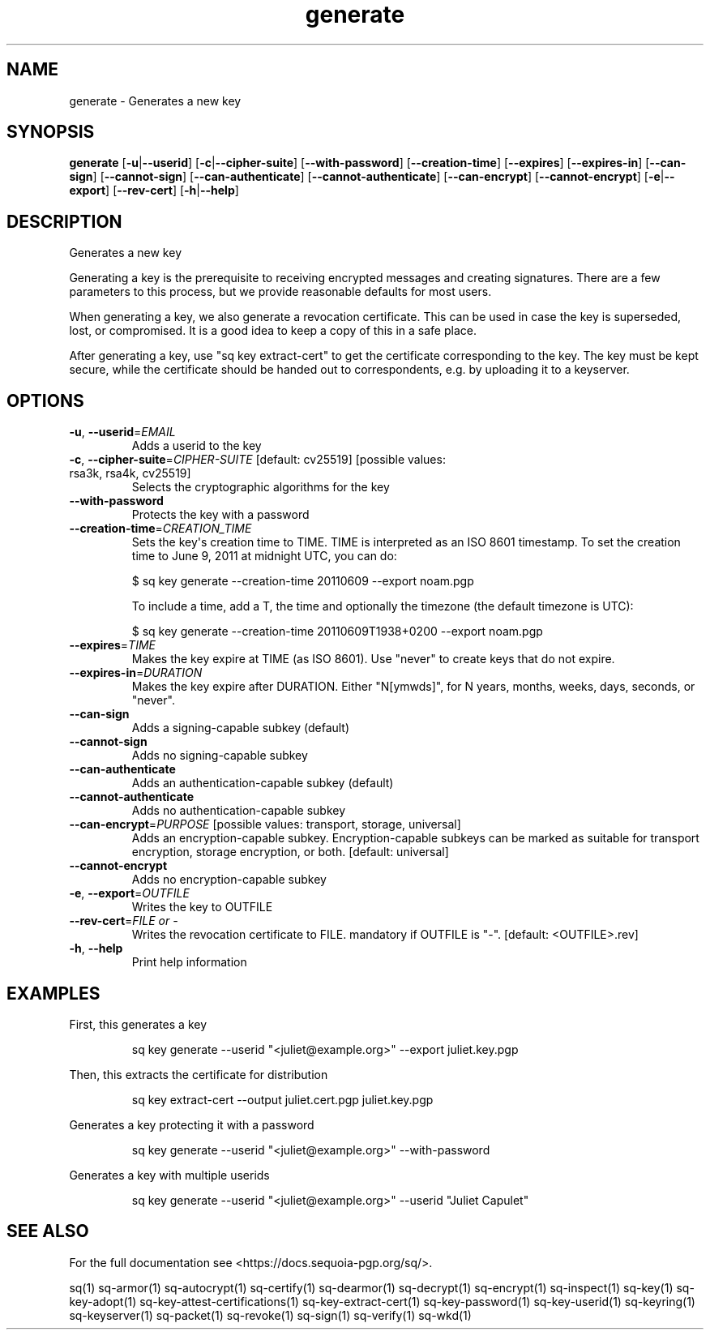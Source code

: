 .ie \n(.g .ds Aq \(aq
.el .ds Aq '
.TH generate 1 "July 2022" "sq 0.26.0" "Sequoia Manual"
.SH NAME
generate \- Generates a new key
.SH SYNOPSIS
\fBgenerate\fR [\fB\-u\fR|\fB\-\-userid\fR] [\fB\-c\fR|\fB\-\-cipher\-suite\fR] [\fB\-\-with\-password\fR] [\fB\-\-creation\-time\fR] [\fB\-\-expires\fR] [\fB\-\-expires\-in\fR] [\fB\-\-can\-sign\fR] [\fB\-\-cannot\-sign\fR] [\fB\-\-can\-authenticate\fR] [\fB\-\-cannot\-authenticate\fR] [\fB\-\-can\-encrypt\fR] [\fB\-\-cannot\-encrypt\fR] [\fB\-e\fR|\fB\-\-export\fR] [\fB\-\-rev\-cert\fR] [\fB\-h\fR|\fB\-\-help\fR] 
.SH DESCRIPTION
Generates a new key
.PP
Generating a key is the prerequisite to receiving encrypted messages
and creating signatures.  There are a few parameters to this process,
but we provide reasonable defaults for most users.
.PP
When generating a key, we also generate a revocation certificate.
This can be used in case the key is superseded, lost, or compromised.
It is a good idea to keep a copy of this in a safe place.
.PP
After generating a key, use "sq key extract\-cert" to get the
certificate corresponding to the key.  The key must be kept secure,
while the certificate should be handed out to correspondents, e.g. by
uploading it to a keyserver.
.SH OPTIONS
.TP
\fB\-u\fR, \fB\-\-userid\fR=\fIEMAIL\fR
Adds a userid to the key
.TP
\fB\-c\fR, \fB\-\-cipher\-suite\fR=\fICIPHER\-SUITE\fR [default: cv25519] [possible values: rsa3k, rsa4k, cv25519]
Selects the cryptographic algorithms for the key
.TP
\fB\-\-with\-password\fR
Protects the key with a password
.TP
\fB\-\-creation\-time\fR=\fICREATION_TIME\fR
Sets the key\*(Aqs creation time to TIME.  TIME is interpreted as an ISO 8601
timestamp.  To set the creation time to June 9, 2011 at midnight UTC,
you can do:

$ sq key generate \-\-creation\-time 20110609 \-\-export noam.pgp

To include a time, add a T, the time and optionally the timezone (the
default timezone is UTC):

$ sq key generate \-\-creation\-time 20110609T1938+0200 \-\-export noam.pgp

.TP
\fB\-\-expires\fR=\fITIME\fR
Makes the key expire at TIME (as ISO 8601). Use "never" to create keys that do not expire.
.TP
\fB\-\-expires\-in\fR=\fIDURATION\fR
Makes the key expire after DURATION. Either "N[ymwds]", for N years, months, weeks, days, seconds, or "never".
.TP
\fB\-\-can\-sign\fR
Adds a signing\-capable subkey (default)
.TP
\fB\-\-cannot\-sign\fR
Adds no signing\-capable subkey
.TP
\fB\-\-can\-authenticate\fR
Adds an authentication\-capable subkey (default)
.TP
\fB\-\-cannot\-authenticate\fR
Adds no authentication\-capable subkey
.TP
\fB\-\-can\-encrypt\fR=\fIPURPOSE\fR [possible values: transport, storage, universal]
Adds an encryption\-capable subkey. Encryption\-capable subkeys can be marked as suitable for transport encryption, storage encryption, or both. [default: universal]
.TP
\fB\-\-cannot\-encrypt\fR
Adds no encryption\-capable subkey
.TP
\fB\-e\fR, \fB\-\-export\fR=\fIOUTFILE\fR
Writes the key to OUTFILE
.TP
\fB\-\-rev\-cert\fR=\fIFILE or \-\fR
Writes the revocation certificate to FILE. mandatory if OUTFILE is "\-". [default: <OUTFILE>.rev]
.TP
\fB\-h\fR, \fB\-\-help\fR
Print help information
.SH EXAMPLES
 First, this generates a key
.PP
.nf
.RS
 sq key generate \-\-userid "<juliet@example.org>" \-\-export juliet.key.pgp
.RE
.fi
.PP
 Then, this extracts the certificate for distribution
.PP
.nf
.RS
 sq key extract\-cert \-\-output juliet.cert.pgp juliet.key.pgp
.RE
.fi
.PP
 Generates a key protecting it with a password
.PP
.nf
.RS
 sq key generate \-\-userid "<juliet@example.org>" \-\-with\-password
.RE
.fi
.PP
 Generates a key with multiple userids
.PP
.nf
.RS
 sq key generate \-\-userid "<juliet@example.org>" \-\-userid "Juliet Capulet"
.RE
.fi
.SH "SEE ALSO"
For the full documentation see <https://docs.sequoia\-pgp.org/sq/>.
.PP
sq(1)
sq\-armor(1)
sq\-autocrypt(1)
sq\-certify(1)
sq\-dearmor(1)
sq\-decrypt(1)
sq\-encrypt(1)
sq\-inspect(1)
sq\-key(1)
sq\-key\-adopt(1)
sq\-key\-attest\-certifications(1)
sq\-key\-extract\-cert(1)
sq\-key\-password(1)
sq\-key\-userid(1)
sq\-keyring(1)
sq\-keyserver(1)
sq\-packet(1)
sq\-revoke(1)
sq\-sign(1)
sq\-verify(1)
sq\-wkd(1)
